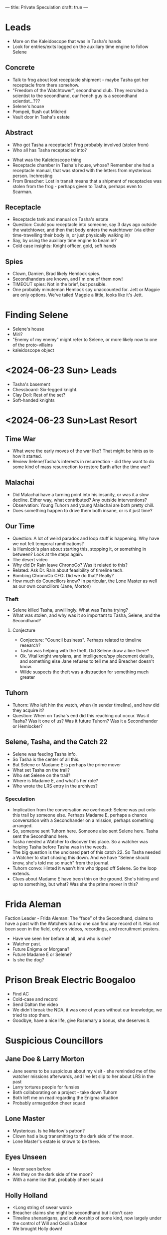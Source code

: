 ---
title: Private Speculation
draft: true
---
* Leads
- More on the Kaleidoscope that was in Tasha's hands
- Look for entries/exits logged on the auxiliary time engine to follow Selene
** Concrete
- Talk to frog about lost receptacle shipment - maybe Tasha got her receptacle from there somehow.
- "Freedom of the Watchtower", secondhand club. They recruited a scientist to the secondhand, our french guy is a secondhand scientist...???
- Selene's house
- Pompeii, flush out Mildred
- Vault door in Tasha's estate
# - Rosemary: She doesn't know why she's on the board, we can talk with her.
** Abstract
- Who got Tasha a receptacle? Frog probably involved (stolen from)
- Who all has Tasha receptacled into?
# - Reagan??
- What was the Kaleidoscope thing
- Receptacle chamber in Tasha's house, whose? Remember she had a receptacle manual, that was stored with the letters from mysterious person. Inchresting
- From Breacher: Lost in transit means that a shipment of receptacles was stolen from the frog - perhaps given to Tasha, perhaps even to Scarman.
** Receptacle
- Receptacle tank and manual on Tasha's estate
- Question: Could you receptacle into someone, say 3 days ago outside the watchtower, and then that body enters the watchtower (via either time-travelling their body in, or just physically walking in)
- Say, by using the auxiliary time engine to beam in?
- Cold case insights: Knight officer, gold, soft hands
** Spies
- Clown, Damien, Brad likely Hemlock spies.
- Secondhanders are known, and I'm one of them now!
- TIMEOUT spies: Not in the brief, but possible.
- One probably minuteman Hemlock spy unaccounted for. Jett or Magpie are only options. We've tailed Magpie a little, looks like it's Jett.
* Finding Selene
- Selene's house
- Miri?
- "Enemy of my enemy" might refer to Selene, or more likely now to one of the proto-villains
- kaleidoscope object
# - last resort/lrs
# - Tilda - what did she tell Tasha?

* <2024-06-23 Sun> Leads
- Tasha's basement
- Chessboard: Six-legged knight.
- Clay Doll: Rest of the set?
- Soft-handed knights
* <2024-06-23 Sun>Last Resort
** Time War
- What were the early moves of the war like? That might be hints as to how it started.
- Review Selene/Tasha's interests in resurrection - did they want to do some kind of mass resurrection to restore Earth after the time war?
# - Status of colonies and stuff like that after bioweapons. Unknown
** Malachai
- Did Malachai have a turning point into his insanity, or was it a slow decline. Either way, what contributed? Any outside interventions?
- Observation: Young Tuhorn and young Malachai are both pretty chill.
- Does something happen to drive them both insane, or is it just time?
# - The animal Malachai needs to synthesise a general cure - a mission to recover that?
** Our Time
- Question: A lot of weird paradox and loop stuff is happening. Why have we not felt temporal ramifications?
- Is Hemlock's plan about starting this, stopping it, or something in between? Look at the steps again.
- The desert video
- Why did Dr Rain leave ChronoCo? Was it related to this?
- Related: Ask Dr. Rain about feasibility of timeline tech.
- Bombing ChronoCo CFO: Did we do that? Really?
- How much do Councillors know? In particular, the Lone Master as well as our own councillors (Jane, Morton)
*** Theft
- Selene killed Tasha, unwillingly. What was Tasha trying?
- What was stolen, and why was it so important to Tasha, Selene, and the Secondhand?
**** Conjecture
- Conjecture: "Council business". Perhaps related to timeline research?
- Tasha was helping with the theft. Did Selene draw a line there?
- Ok. Vital knight warplans, and intelligence/spy placement details, and something else Jane refuses to tell me and Breacher doesn't know.
- Wilde suspects the theft was a distraction for something much greater
** Tuhorn
# - Tuhorn has info on a suspicious corpse in Pompeii. Can that narrow down our search range for Mildred?
- Tuhorn: Who left him the watch, when (in sender timeline), and how did they acquire it?
- Question: When on Tasha's end did this reaching out occur. Was it Tasha? Was it one of us? Was it future Tuhorn? Was it a Secondhander or Hemlocker?
** Selene, Tasha, and the Catch 22
- Selene was feeding Tasha info.
- So Tasha is the center of all this.
- But Selene or Madame E is perhaps the prime mover
- What set Tasha on the trail?
- Who set Selene on the trail?
- Where is Madame E, and what's her role?
- Who wrote the LRS entry in the archives?
*** Speculation
- Implication from the conversation we overheard: Selene was put onto this trail by someone else. Perhaps Madame E, perhaps a chance conversation with a Secondhander on a mission, perhaps something arranged.
- So, someone sent Tuhorn here.  Someone also sent Selene here. Tasha sent the Secondhand here.
- Tasha needed a Watcher to discover this place. So a watcher was helping Tasha before Tasha was in the weeds.
- The big question is the unclosed part of this catch 22. So Tasha needed a Watcher to start chasing this down. And we have "Selene should know, she's told me so much" from the journal.
- Tuhorn convo: Hinted it wasn't him who tipped off Selene. So the loop extends.
- Clues about Madame E have been thin on the ground. She's hiding and up to something, but what? Was she the prime mover in this?

* Frida Aleman
Faction Leader - Frida Aleman: The “face” of the Secondhand, claims to have a past with the Watchers but no one can find any record of it. Has not been seen in the field, only on videos, recordings, and recruitment posters.
- Have we seen her before at all, and who is she?
- Watcher past.
- Future Enigma or Morgana?
- Future Madame E or Selene?
- Is she the dog?
* Prison Break Electric Boogaloo
- Find AC
- Cold-case and record
- Send Dalton the video
- We didn't break the NDA, it was one of yours without our knowledge, we tried to stop them.
- Goodbye, have a nice life, give Rosemary a bonus, she deserves it.
* Suspicious Councillors
** Jane Doe & Larry Morton
- Jane seems to be suspicious about my visit - she reminded me of the watcher missions afterwards, and I've let slip to her about LRS in the past
- Larry tortures people for funsies
- Both collaborating on a project - take down Tuhorn
- Both left me on read regarding the Enigma situation
- Probably armageddon cheer squad
** Lone Master
- Mysterious. Is he Marlow's patron?
- Clown had a bug transmitting to the dark side of the moon.
- Lone Master's estate is known to be there.
** Eyes Unseen
- Never seen before
- Are they on the dark side of the moon?
- With a name like that, probably cheer squad
** Holly Holland
- <Long string of swear word>
- Breacher claims she might be secondhand but I don't care
- Timeline shenanigans, and cult worship of some kind, now largely under the control of Will and Cecilia Dalton
- We brought Holly down!
** Rachel Anderson
*** What we know
- Secret patron of AC
- Wants to replace humans with bots
- Militarising her bots
- Wants to kill Enigma and Breacher (and probably me at this point)
*** Tasha's Will
I think I've mentioned this to Breacher already, but we know now that Anderson is a major player. Also, the only people left stuff by Tasha were [redacted knight councillor], Tuhorn, Selene, and Anderson. I wonder if:

1. Her militarisation and escalation of the war is entirely accidental, or if she knows more than she's letting on (even if she doesn't have the full picture. e.g - she just knows there's going to be a massive war, and she wants ChronoCo to win. Even then, it's curious how she learned whatever she did)
2. Tasha/Selene/etc. knew something about her significance (and if so, what? Anything we don't know?)
3. Tasha/Selene/etc. had any active or planned operations involving her - like trying to investigate, bring down, recruit, etc, and in particular if anything is set in motion that we can build on top off if we need.

A lot of this is irrelevant to our actions - we need to stop Anderson regardless of how intentional she's being and regardless of how much Tasha knew about her - but they're still worth looking into and might help us unravel the mystery a bit further.
* <2024-06-28 Fri> Cold Case
- Rachel Anderson going "so the cuffs worked?"
- AC erased itself from the timeline, undoing the Holland leak and a bunch of other stuff
* <2024-06-30 Sun> Magpie Conversation
- Reasons not to leak: If we let armageddon cheer squad know we're onto this, they'll put a bullet through us.
* TODO
- We're diving into engineer-land next week. If we can hack the timeline engineering plans and send them to Quaid we're doing great.
- We'll need Enigma for this.
** Siege Info
- Spies: Brad and Damien
- Third spy: No information. Nothing on a spy #3.
- Perhaps it was a joke.
- Holly's death is necessary for the war to break out
- Holly is "spark, last camel on the ark".
* Florence
- From Enigma
- Handkerchief, LRS (probably Tasha's)
- Used time capsule
- Briefcase, 1704 password, empty
- Hand Towel, LRS
- And a kaleidoscope
- Someone I may have been working with had a particular interest in kaleidoscopes, but was cagey about it.
* Larry
- There was an article on LRS in the archives, but it didn't have the coordinates.
- Larry's the archivist so he must have approved it, i.e he definitely knows about it.
- The article was misfiled, so the only way someone could find it is if they were pointed to it or coincidentally stumbled upon it.
- The publication and also decision to misfile it would have to be approved by Larry.
- We're not sure if Larry knows the original author but he might.
* TODO Chronite
- Chronite can be time-dilated
- Kaleidoscope: Capsules periodically open, purple-ish stuff falls through. So definitely pulling resources from another timeline.
- Corollary: Chronite from parallel timelines "works" in this one for something.
- Related to what we saw in the refinery
- There's a secret here, time to science it out
- Ok, "normal" chronite is for travelling.
- Chronite interacts with its environment, perhaps oxidising and stuff
- Chronite must, in some sense, exist not entirely within the normal flow of time, since it permits time travel
- Time-dilated chronite might have interesting properties, since the "aspects" of chronite that are "in normal time" would be dilated but the other aspects would not, so we get an element that "ages" on multiple "scales" simultaneously
- We're getting fluid refined from time-dilated parallel chronite.

From the slides we have
#+begin_quote
Keeping Pace: Because Watches are synchronized, spending 1 minute in another Timeline will usually make 1 minute pass in the Watchtower. However, certain jumps may allow you to distort this pace (ex. 1 hour in the Timeline = 1 minute in the Watchtower), but will always move in the same direction.
#+end_quote
So this is what's up with the mining Timeline. And chronite from here is time-dilated.

From the journal we have
#+begin_quote
She's not just mining for time fluid.
#+end_quote

* TODO Paradox
- We need to get paradox to agree to a deal where he'll wear any outfit the clown suggests
-
** Drag Race
- Challenge: A drag race
- Stakes: Shouldn't matter, but needs to be believable.
- Stake: "Loser can never celebrate pride month again"

**  Desperation
- Wear an outfit of clown's choosing
- Why would the Clown want paradox to wear an outfit?
- Illusion, disguise, distraction.
* Jane and Larry Meeting
** Acceptable tidbits
- Uncle Benny in the book club is Tuhorn
- Everything I'm allowed to say about Holly's alternate-timeline operations.
- Don't mention the engineer timeline or the coordinates
- Creel doesn't have gender dysphoria, he's a figurehead, but they've probably guessed this already
- Clay doll, maybe.

** Temporal Faults
- Recount finding myself in the CTE, with a recording of

* Magpie Scheming
- Get Enigma on digitally tracing the messages
- Asking what they want with the info - even if they lie or evade that'll be something
- Asking for more money and seeing if they blink
- Ask for a meeting or a call to hear some voices (and then send a breacher drone to the meeting, or have Enigma try to trace the call with her tech)
- Ask for secrets or technology in exchange rather than money - don't make any deals, but if they bite they'll tell us what they can offer which will help us understand who we're dealing with
* Getting out alive
** Information to give
*** Breacher
- Footage: Abstractly, we want to:
  - Confirm Breacher is a willing ally of the secondhand
  - Not incriminate me or Enigma
  - Don't reveal specific plans
- We sent the bomb footage, so they know Breacher is consorting with major secondhand operatives
- Don't mention the "stolen info being unaccounted for" plan
- Mention that Breacher spoke to Tuhorn and brought me along
*** Pompeii/General
- Tuhorn's mentions of "the detective". Pretty sure they didn't mean either of us, i.e there's another detective to worry about.
- We can reveal the existence of the stabiliser as an idea, but not the blueprints
- Reveal what we saw in Pompeii other than the temple
- Mention we found it by trailing Pete.
- Note that they'll probably find the temple if they case Pompeii, we need to get a message to Frida
** Faking our deaths
*** Clown
** Defecting
- New names
- New gimmick: Swap out Missing Piece if Sam lets me for a new passive.
- Potential one: Seeing through other eyes, so I can serve as Magpie's wisdom score and give people advantage on wisdom checks
- Minutemen: Breacher councillor would be a bad idea
*** Shaking off bugs
- Our devices probably have life sign indicators or something
- We need to be careful
- If we can slip them in a Faraday cage that's great
- Maybe we can get the clown to erase them for us - maybe just feed a loop of activity or random noise or cut the feed for a while
**** Finding a Faraday Cage

* TODO
- Secure the pieces in the vault before their attacked
- Ask Sam what was up with the person trying to buy info
- Ask Sam: @The Council (Sam) given that we saved everything from Harry's laptop (RIP), was there anything on there relevant to (2)? Like links to some kind of internal wiki or private git repo that we could social-engineer (or just hack) our way into accessing?
- I could be getting mixed up, but Larry mentioned Holly "needing to die" during his interrogation of me and Enigma
- Secret goal: Get Enigma under a scanner - how did Larry stabilise a walking temporal anomaly?
- Get temporal guns and grenades for me and Magpie
- Think about how to defend against teleports
- Switch out missing piece for a combat gimmick
- Talk to Magpie, our other primary combatant, about tracing Enigma from above
- It looks like enemies have most combatants
- I doubt we can sway Bastil (especially if Enigma's loyalist) so we have no healers
- If Breacher dies, Bryce should make someone who can fight or heal maybe.
- Any reports from trailing Santa Claus? Ok Santa's roughly with us. Awesome
** Mansion and Escape Routes
- If Tasha's mansion is raided/destroyed while we're in the other time, how does that work?
- How likely is it that Watchers attack it given the recent council rulings?
- Will that ruling stand if Breacher goes AWOL or dies?
** Anti-teleport
- For action teleports, stop them from using their action. So down or stun, or get an anti-teleport ability
- For reaction teleports, tracer shots so they can't get away that easily, or even just some kind of paintball/radiation that shows up so we can trace them
- Called shots to their watch
- We need to be able to disrupt them enough that we can escape when we're ambushed
-
* Council <2024-07-13 Sat>
Upshot: 18 seats total (losses mainly to ChronoCo)
- 4 hardline watchers
- 1 ??? watcher
- 1 sane watcher
- 5 knights, anti-watcher
- 7 chronoco
- Knights and Watchers roughly cancel out if we're optimistic
- As long as the Council stands (i.e not very), broadly speaking
- With knights + Dalton + Zephyr + Lightborn we have a decent 8-person block.


** ChronoCo
1. Will Dalton
2. Dr. Zephyr
3. Regina Cho
4. Dr. Avery Lightborn
5. R.R Hurlabur
6. Enrique Moss Esquire
7. Caleb Lloyd
# 8. Mr TIME (???)
** Knights
1. Cleric Thorwald
2. Cleric Hadvar
3. Lord Commander MacIntyre
4. Paladin Glasg
5. Cleric Orlaith
** Watchers
1. Lone Master
2. Jane Doe
3. Larry Morton
4. Marlow McPherson
5. Eyes Unseen
6. Whisperer
* Planning
** If we kill Larry
- Blame ChronoCo and go to war
- Blame the Secondhand, bipartisan nuke us for councillor-killing and then cheer squad does cheer squad things
- How do we
** State of play
- Marlow wants to kill Larry
- Enigma also seems to
- Phoenix, Izzy and I are hoping to incriminate him rather than kill, and protect whoever Larry is targeting.
* Costume
** Full AC
- Eh, not really
** AC/Juniper
- Mask: Golden/yellow light around the eyeholes, polished metal all around and bronze gear and circuit designs (including a large gear on the side as the "accessory") (camera and sensor/scanner capabilities)
- A facemask that looks like a grille/speaker (audio recording, optionally communicating with the group)
- Metallic-grey robes with accents in ChronoCo gold and knightly red trimmings
- A little commemorative Velociraptor pin from Dinosaur Park
- Ace pride pins because puns
- A little handcuff keychain hanging from a belt loop
* Tower Defense
** Hall of the Dead
- Gauntlet
- Zephyr's Zombies
- Robot zombies with mental fields
- Plaguebearers: Accelerate rate of infection

** Secondary Room
- Blender
- Fire and Ice
- Nerve gas and drones


** Starlancer
** Warlord
- Neutralise ALL TU/Watch abilities (friend and enemy)
- Cipher model warlord: A big mecha tank


* Plans
- Rosemary and John convince the Daltons to get pissed at the cheer squad and not at the knights
- If Jane tries to spin it as "ChronoCo security killed Orlaith", given that Magpie's already a fugitive she can just claim responsibility for that
- Magpie and Nicolas (and Sidney if they want) break out Tuhorn, maybe
- Juniper and Phoenix (and Magpie and Izzy if they want in) kill Jane and Larry and eat popcorn as we watch them bleed out

* Post-Enigma
* Afterwards
- Enigma got the threads out, but it looks like something worse got implanted in their place


(1) will buy me time and protection which is kind of what I need, (2) will let me do secondhand work freely, (3) will make it impossible for me to attend sessions but will be insanely fun

Whenever you know, could you let me know what Breacher's situation looks like once I get out of interrogation just in terms of :
- Is she alive
- Is she still a councillor
- Did she get taken in for questioning or anything
- Did she do anything crazy like disappear mysteriously or openly defect to secondhand?
** Character Arc
- So much less trusting now.
- Way more secretive, even with Rosemary
- Just really tired. If she's in combat with watchers she'll probably just try to minimise casualties and get secondhanders out alive.
-

** Options Matrix
1. Fake death or no
2. Defect to Regina Cho, MacIntyre, or just SecondHand
*** Faking death will buy time
-

